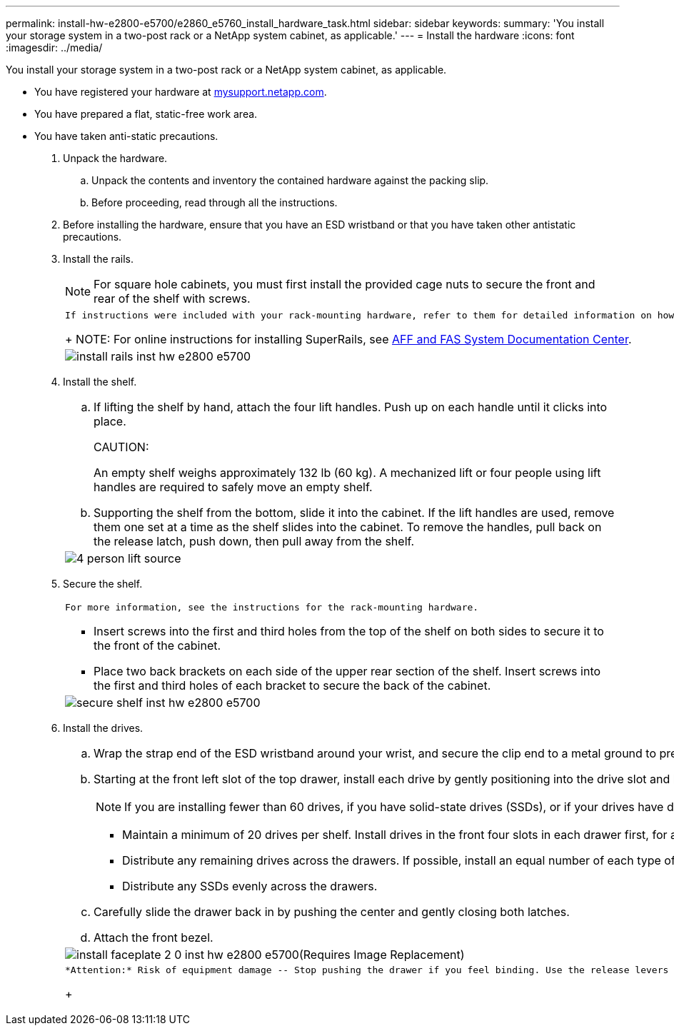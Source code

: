 ---
permalink: install-hw-e2800-e5700/e2860_e5760_install_hardware_task.html
sidebar: sidebar
keywords: 
summary: 'You install your storage system in a two-post rack or a NetApp system cabinet, as applicable.'
---
= Install the hardware
:icons: font
:imagesdir: ../media/

[.lead]
You install your storage system in a two-post rack or a NetApp system cabinet, as applicable.

* You have registered your hardware at http://mysupport.netapp.com/[mysupport.netapp.com].
* You have prepared a flat, static-free work area.
* You have taken anti-static precautions.

. Unpack the hardware.
 .. Unpack the contents and inventory the contained hardware against the packing slip.
 .. Before proceeding, read through all the instructions.
. Before installing the hardware, ensure that you have an ESD wristband or that you have taken other antistatic precautions.
. Install the rails.
+
NOTE: For square hole cabinets, you must first install the provided cage nuts to secure the front and rear of the shelf with screws.
+
|===
a|
    If instructions were included with your rack-mounting hardware, refer to them for detailed information on how to install the rails.
+
NOTE: For online instructions for installing SuperRails, see http://docs.netapp.com/platstor/index.jsp?topic=%2Fcom.netapp.doc.hw-rail-superrail%2Fhome.html[AFF and FAS System Documentation Center].
a|
image:../media/install_rails_inst-hw-e2800-e5700.png[]
|===

. Install the shelf.
+
|===
a|

 .. If lifting the shelf by hand, attach the four lift handles. Push up on each handle until it clicks into place.
+
CAUTION:
+
An empty shelf weighs approximately 132 lb (60 kg). A mechanized lift or four people using lift handles are required to safely move an empty shelf.

 .. Supporting the shelf from the bottom, slide it into the cabinet. If the lift handles are used, remove them one set at a time as the shelf slides into the cabinet. To remove the handles, pull back on the release latch, push down, then pull away from the shelf.

a|
image:../media/4_person_lift_source.png[]
|===

. Secure the shelf.
+
|===
a|
    For more information, see the instructions for the rack-mounting hardware.

 ** Insert screws into the first and third holes from the top of the shelf on both sides to secure it to the front of the cabinet.
 ** Place two back brackets on each side of the upper rear section of the shelf. Insert screws into the first and third holes of each bracket to secure the back of the cabinet.

a|
image:../media/secure_shelf_inst-hw-e2800-e5700.png[]
|===

. Install the drives.
+
|===
a|

 .. Wrap the strap end of the ESD wristband around your wrist, and secure the clip end to a metal ground to prevent static discharges.
 .. Starting at the front left slot of the top drawer, install each drive by gently positioning into the drive slot and lowering the raised drive handle until it clicks into place.
+
NOTE: If you are installing fewer than 60 drives, if you have solid-state drives (SSDs), or if your drives have different capacities:

  *** Maintain a minimum of 20 drives per shelf. Install drives in the front four slots in each drawer first, for adequate airflow for cooling.
  *** Distribute any remaining drives across the drawers. If possible, install an equal number of each type of drive in each drawer to allow for the creation of Drawer Loss Protected volume groups or disk pools.
  *** Distribute any SSDs evenly across the drawers.

 .. Carefully slide the drawer back in by pushing the center and gently closing both latches.
 .. Attach the front bezel.

a|
image:../media/install_faceplate_2_0_inst-hw-e2800-e5700.png[](Requires Image Replacement)
a|
    *Attention:* Risk of equipment damage -- Stop pushing the drawer if you feel binding. Use the release levers at the front of the drawer to slide the drawer back out. Then, carefully reinsert the drawer into the slot.
+
|===
